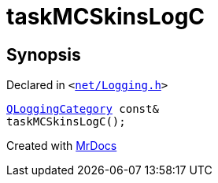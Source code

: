 [#taskMCSkinsLogC]
= taskMCSkinsLogC
:relfileprefix: 
:mrdocs:


== Synopsis

Declared in `&lt;https://github.com/PrismLauncher/PrismLauncher/blob/develop/net/Logging.h#L27[net&sol;Logging&period;h]&gt;`

[source,cpp,subs="verbatim,replacements,macros,-callouts"]
----
xref:QLoggingCategory.adoc[QLoggingCategory] const&
taskMCSkinsLogC();
----



[.small]#Created with https://www.mrdocs.com[MrDocs]#
